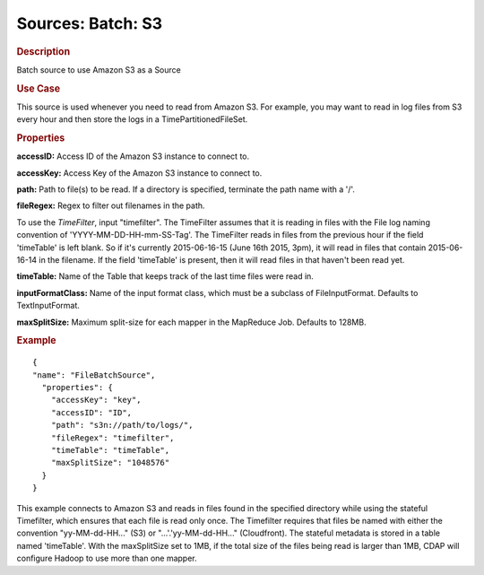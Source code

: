 .. meta::
    :author: Cask Data, Inc.
    :copyright: Copyright © 2015 Cask Data, Inc.

====================
Sources: Batch: S3
====================

.. rubric:: Description

Batch source to use Amazon S3 as a Source

.. rubric:: Use Case

This source is used whenever you need to read from Amazon S3.
For example, you may want to read in log files from S3 every hour and then store
the logs in a TimePartitionedFileSet.

.. rubric:: Properties

**accessID:** Access ID of the Amazon S3 instance to connect to.

.. highlight:: xml

**accessKey:** Access Key of the Amazon S3 instance to connect to.

**path:** Path to file(s) to be read. If a directory is specified,
terminate the path name with a \'/\'.

**fileRegex:** Regex to filter out filenames in the path.

To use the *TimeFilter*, input "timefilter". The TimeFilter assumes that it
is reading in files with the File log naming convention of 'YYYY-MM-DD-HH-mm-SS-Tag'. The TimeFilter
reads in files from the previous hour if the field 'timeTable' is left blank. So if it's currently
2015-06-16-15 (June 16th 2015, 3pm), it will read in files that contain 2015-06-16-14 in the filename.
If the field 'timeTable' is present, then it will read files in that haven't been read yet.

**timeTable:** Name of the Table that keeps track of the last time files
were read in.

**inputFormatClass:** Name of the input format class, which must be a
subclass of FileInputFormat. Defaults to TextInputFormat.

**maxSplitSize:** Maximum split-size for each mapper in the MapReduce Job. Defaults to 128MB.

.. rubric:: Example

::

  {
  "name": "FileBatchSource",
    "properties": {
      "accessKey": "key",
      "accessID": "ID",
      "path": "s3n://path/to/logs/",
      "fileRegex": "timefilter",
      "timeTable": "timeTable",
      "maxSplitSize": "1048576"
    }
  }

This example connects to Amazon S3 and reads in files found in the specified directory while
using the stateful Timefilter, which ensures that each file is read only once. The Timefilter
requires that files be named with either the convention "yy-MM-dd-HH..." (S3) or "...'.'yy-MM-dd-HH..."
(Cloudfront). The stateful metadata is stored in a table named 'timeTable'. With the maxSplitSize
set to 1MB, if the total size of the files being read is larger than 1MB, CDAP will
configure Hadoop to use more than one mapper.
